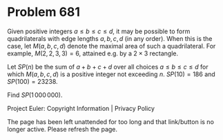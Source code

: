 *   Problem 681

   Given positive integers $a \le b \le c \le d$, it may be possible to form
   quadrilaterals with edge lengths $a,b,c,d$ (in any order). When this is
   the case, let $M(a,b,c,d)$ denote the maximal area of such a
   quadrilateral.
   For example, $M(2,2,3,3)=6$, attained e.g. by a $2\times 3$ rectangle.

   Let $SP(n)$ be the sum of $a+b+c+d$ over all choices $a \le b \le c \le d$
   for which $M(a,b,c,d)$ is a positive integer not exceeding $n$.
   $SP(10)=186$ and $SP(100)=23238$.

   Find $SP(1\,000\,000)$.

   Project Euler: Copyright Information | Privacy Policy

   The page has been left unattended for too long and that link/button is no
   longer active. Please refresh the page.
